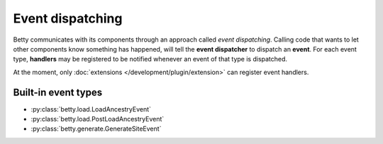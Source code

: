 Event dispatching
=================

Betty communicates with its components through an approach called *event dispatching*.
Calling code that wants to let other components know something has happened, will tell
the **event dispatcher** to dispatch an **event**. For each event type, **handlers** may be
registered to be notified whenever an event of that type is dispatched.

At the moment, only :doc:`extensions </development/plugin/extension>` can register event
handlers.

Built-in event types
--------------------
- :py:class:`betty.load.LoadAncestryEvent`
- :py:class:`betty.load.PostLoadAncestryEvent`
- :py:class:`betty.generate.GenerateSiteEvent`
